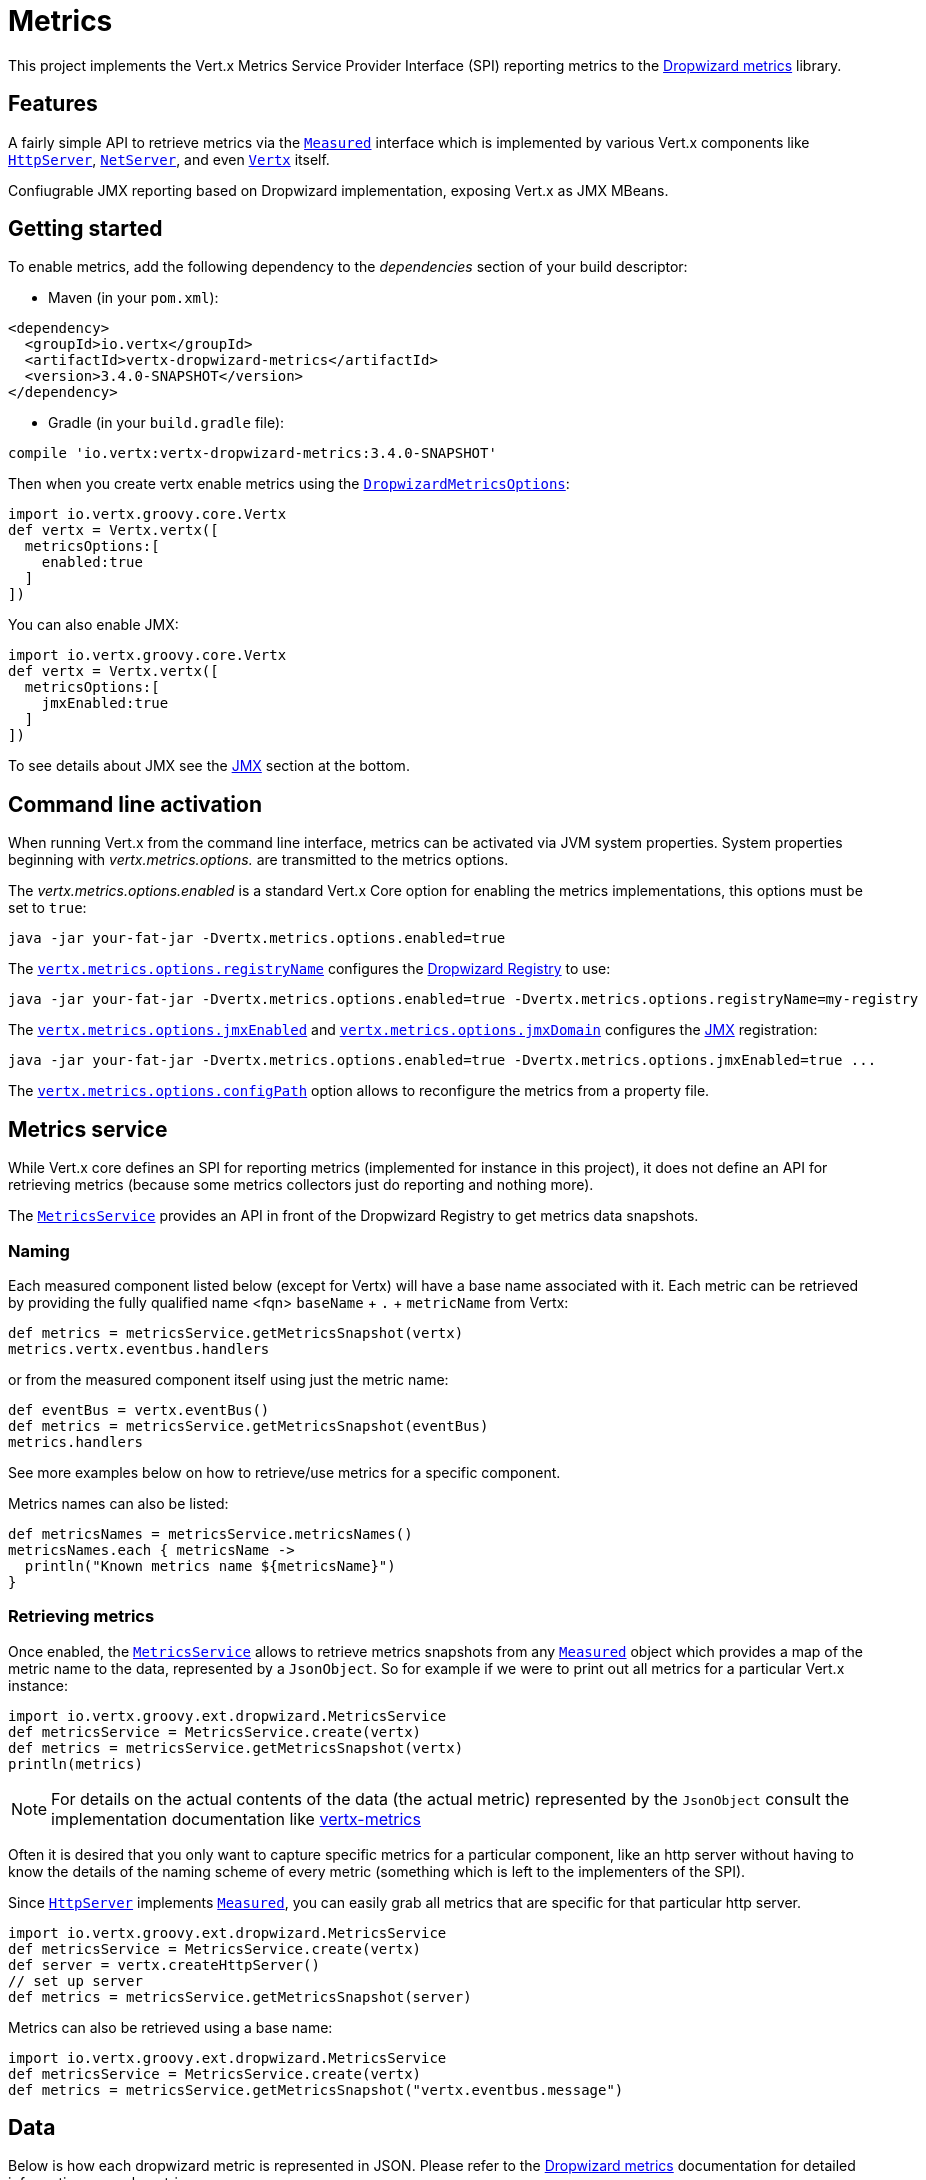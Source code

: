 = Metrics

This project implements the Vert.x Metrics Service Provider Interface (SPI) reporting metrics to the
https://github.com/dropwizard/metrics[Dropwizard metrics] library.

== Features

A fairly simple API to retrieve metrics via the `link:../../groovydoc/io/vertx/groovy/core/metrics/Measured.html[Measured]`
interface which is implemented by various Vert.x components like `link:../../groovydoc/io/vertx/groovy/core/http/HttpServer.html[HttpServer]`,
`link:../../groovydoc/io/vertx/groovy/core/net/NetServer.html[NetServer]`, and even `link:../../groovydoc/io/vertx/groovy/core/Vertx.html[Vertx]` itself.

Confiugrable JMX reporting based on Dropwizard implementation, exposing Vert.x as JMX MBeans.

== Getting started

To enable metrics, add the following dependency to the _dependencies_ section of your build descriptor:

* Maven (in your `pom.xml`):

[source,xml,subs="+attributes"]
----
<dependency>
  <groupId>io.vertx</groupId>
  <artifactId>vertx-dropwizard-metrics</artifactId>
  <version>3.4.0-SNAPSHOT</version>
</dependency>
----

* Gradle (in your `build.gradle` file):

[source,groovy,subs="+attributes"]
----
compile 'io.vertx:vertx-dropwizard-metrics:3.4.0-SNAPSHOT'
----

Then when you create vertx enable metrics using the `link:../dataobjects.html#DropwizardMetricsOptions[DropwizardMetricsOptions]`:

[source,groovy]
----
import io.vertx.groovy.core.Vertx
def vertx = Vertx.vertx([
  metricsOptions:[
    enabled:true
  ]
])

----

You can also enable JMX:

[source,groovy]
----
import io.vertx.groovy.core.Vertx
def vertx = Vertx.vertx([
  metricsOptions:[
    jmxEnabled:true
  ]
])

----

To see details about JMX see the <<jmx>> section at the bottom.

== Command line activation

When running Vert.x from the command line interface, metrics can be activated via JVM system properties. System
properties beginning with _vertx.metrics.options._ are transmitted to the metrics options.

The _vertx.metrics.options.enabled_ is a standard Vert.x Core option for enabling the metrics implementations, this
options must be set to `true`:

----
java -jar your-fat-jar -Dvertx.metrics.options.enabled=true
----

The `link:../dataobjects.html#DropwizardMetricsOptions#setRegistryName(java.lang.String)[vertx.metrics.options.registryName]`
configures the <<dropwizard-registry,Dropwizard Registry>> to use:

----
java -jar your-fat-jar -Dvertx.metrics.options.enabled=true -Dvertx.metrics.options.registryName=my-registry
----

The `link:../dataobjects.html#DropwizardMetricsOptions#setJmxEnabled(boolean)[vertx.metrics.options.jmxEnabled]` and
`link:../dataobjects.html#DropwizardMetricsOptions#setJmxDomain(java.lang.String)[vertx.metrics.options.jmxDomain]`
configures the <<jmx,JMX>> registration:

----
java -jar your-fat-jar -Dvertx.metrics.options.enabled=true -Dvertx.metrics.options.jmxEnabled=true ...
----

The `link:../dataobjects.html#DropwizardMetricsOptions#setConfigPath(java.lang.String)[vertx.metrics.options.configPath]`
option allows to reconfigure the metrics from a property file.

== Metrics service

While Vert.x core defines an SPI for reporting metrics (implemented for instance in this project), it does not define
an API for retrieving metrics (because some metrics collectors just do reporting and nothing more).

The `link:../../groovydoc/io/vertx/groovy/ext/dropwizard/MetricsService.html[MetricsService]` provides an API in front of the Dropwizard Registry to get
metrics data snapshots.

=== Naming

Each measured component listed below (except for Vertx) will have a base name associated with it. Each metric
can be retrieved by providing the fully qualified name <fqn> `baseName` + `.` + `metricName` from Vertx:

[source,groovy]
----
def metrics = metricsService.getMetricsSnapshot(vertx)
metrics.vertx.eventbus.handlers

----

or from the measured component itself using just the metric name:

[source,groovy]
----
def eventBus = vertx.eventBus()
def metrics = metricsService.getMetricsSnapshot(eventBus)
metrics.handlers

----

See more examples below on how to retrieve/use metrics for a specific component.

Metrics names can also be listed:

[source,groovy]
----
def metricsNames = metricsService.metricsNames()
metricsNames.each { metricsName ->
  println("Known metrics name ${metricsName}")
}

----

=== Retrieving metrics

Once enabled, the `link:../../groovydoc/io/vertx/groovy/ext/dropwizard/MetricsService.html[MetricsService]` allows to retrieve metrics snapshots from any
`link:../../groovydoc/io/vertx/groovy/core/metrics/Measured.html[Measured]` object which provides a map of the metric name to the data,
represented by a `JsonObject`. So for example if we were to print out all metrics
for a particular Vert.x instance:
[source,groovy]
----
import io.vertx.groovy.ext.dropwizard.MetricsService
def metricsService = MetricsService.create(vertx)
def metrics = metricsService.getMetricsSnapshot(vertx)
println(metrics)

----

NOTE: For details on the actual contents of the data (the actual metric) represented by the `JsonObject`
consult the implementation documentation like https://github.com/vert-x3/vertx-metrics[vertx-metrics]

Often it is desired that you only want to capture specific metrics for a particular component, like an http server
without having to know the details of the naming scheme of every metric (something which is left to the implementers of the SPI).

Since `link:../../groovydoc/io/vertx/groovy/core/http/HttpServer.html[HttpServer]` implements `link:../../groovydoc/io/vertx/groovy/core/metrics/Measured.html[Measured]`, you can easily grab all metrics
that are specific for that particular http server.

[source,groovy]
----
import io.vertx.groovy.ext.dropwizard.MetricsService
def metricsService = MetricsService.create(vertx)
def server = vertx.createHttpServer()
// set up server
def metrics = metricsService.getMetricsSnapshot(server)

----

Metrics can also be retrieved using a base name:

[source,groovy]
----
import io.vertx.groovy.ext.dropwizard.MetricsService
def metricsService = MetricsService.create(vertx)
def metrics = metricsService.getMetricsSnapshot("vertx.eventbus.message")

----

== Data

Below is how each dropwizard metric is represented in JSON. Please refer to the
https://github.com/dropwizard/metrics[Dropwizard metrics] documentation for detailed information on each metric.

[[gauge]]
=== Gauge

[source,javascript]
----
{
  "type"  : "gauge",
  "value" : value // any json value
}
----

[[counter]]
=== Counter

[source,groovy]
----
{
  "type"  : "counter",
  "count" : 1 // number
}
----

[[histogram]]
=== Histogram

[source,javascript]
----
{
  "type"   : "histogram",
  "count"  : 1 // long
  "min"    : 1 // long
  "max"    : 1 // long
  "mean"   : 1.0 // double
  "stddev" : 1.0 // double
  "median" : 1.0 // double
  "75%"    : 1.0 // double
  "95%"    : 1.0 // double
  "98%"    : 1.0 // double
  "99%"    : 1.0 // double
  "99.9%"  : 1.0 // double
}
----

[[meter]]
=== Meter

[source,groovy]
----
{
  "type"              : "meter",
  "count"             : 1 // long
  "meanRate"          : 1.0 // double
  "oneMinuteRate"     : 1.0 // double
  "fiveMinuteRate"    : 1.0 // double
  "fifteenMinuteRate" : 1.0 // double
  "rate"              : "events/second" // string representing rate
}
----

[[throughput_meter]]
=== ThroughputMeter

Extends a <<meter>> to provide an instant throughput.

[source,groovy]
----
{
  "type"              : "meter",
  "count"             : 40 // long
  "meanRate"          : 2.0 // double
  "oneSecondRate"     : 3 // long - number of occurence for the last second
  "oneMinuteRate"     : 1.0 // double
  "fiveMinuteRate"    : 1.0 // double
  "fifteenMinuteRate" : 1.0 // double
  "rate"              : "events/second" // string representing rate
}
----

[[timer]]
=== Timer

A timer is basically a combination of Histogram + Meter.

[source,groovy]
----
{
  "type": "timer",

  // histogram data
  "count"  : 1 // long
  "min"    : 1 // long
  "max"    : 1 // long
  "mean"   : 1.0 // double
  "stddev" : 1.0 // double
  "median" : 1.0 // double
  "75%"    : 1.0 // double
  "95%"    : 1.0 // double
  "98%"    : 1.0 // double
  "99%"    : 1.0 // double
  "99.9%"  : 1.0 // double

  // meter data
  "meanRate"          : 1.0 // double
  "oneMinuteRate"     : 1.0 // double
  "fiveMinuteRate"    : 1.0 // double
  "fifteenMinuteRate" : 1.0 // double
  "rate"              : "events/second" // string representing rate
}
----

[[throughput_timer]]
=== Throughput Timer

Extends a <<timer>> to provide an instant throughput metric.

[source,groovy]
----
{
  "type": "timer",

  // histogram data
  "count"      : 1 // long
  "min"        : 1 // long
  "max"        : 1 // long
  "mean"       : 1.0 // double
  "stddev"     : 1.0 // double
  "median"     : 1.0 // double
  "75%"        : 1.0 // double
  "95%"        : 1.0 // double
  "98%"        : 1.0 // double
  "99%"        : 1.0 // double
  "99.9%"      : 1.0 // double

  // meter data
  "meanRate"          : 1.0 // double
  "oneSecondRate"     : 3 // long - number of occurence for the last second
  "oneMinuteRate"     : 1.0 // double
  "fiveMinuteRate"    : 1.0 // double
  "fifteenMinuteRate" : 1.0 // double
  "rate"              : "events/second" // string representing rate
}
----

== The metrics

The following metrics are currently provided.

=== Vert.x metrics

The following metrics are provided:

* `vertx.event-loop-size` - A <<gauge>> of the number of threads in the event loop pool
* `vertx.worker-pool-size` - A <<gauge>> of the number of threads in the worker pool
* `vertx.cluster-host` - A <<gauge>> of the cluster-host setting
* `vertx.cluster-port` - A <<gauge>> of the cluster-port setting
* `vertx.verticles` - A <<counter>> of the number of verticles currently deployed
* `vertx.verticles.<verticle-name>` - A <<counter>> of the number of deployment of a particular verticle

=== Event bus metrics

Base name: `vertx.eventbus`

* `handlers` - A <<counter>> of the number of event bus handlers
* `handlers.myaddress` - A <<timer>> representing the rate of which messages are being received for the _myaddress_ handler
* `messages.bytes-read` - A <<meter>> of the number of bytes read when receiving remote messages
* `messages.bytes-written` - A <<meter>> of the number of bytes written when sending remote messages
* `messages.pending` - A <<counter>> of the number of messages received but not yet processed by an handler
* `messages.pending-local` - A <<counter>> of the number of messages locally received but not yet processed by an handler
* `messages.pending-remote` - A <<counter>> of the number of messages remotely received but not yet processed by an handler
* `messages.received` - A <<throughput_meter>> representing the rate of which messages are being received
* `messages.received-local` - A <<throughput_meter>> representing the rate of which local messages are being received
* `messages.received-remote` - A <<throughput_meter>> representing the rate of which remote messages are being received
* `messages.delivered` - A <<throughpu_metert>> representing the rate of which messages are being delivered to an handler
* `messages.delivered-local` - A <<throughput_meter>> representing the rate of which local messages are being delivered to an handler
* `messages.delivered-remote` - A <<throughput_meter>> representing the rate of which remote messages are being delivered to an handler
* `messages.sent` - A <<throughput_metert>> representing the rate of which messages are being sent
* `messages.sent-local` - A <<throughput_meter>> representing the rate of which messages are being sent locally
* `messages.sent-remote` - A <<throughput_meter>> representing the rate of which messages are being sent remotely
* `messages.published` - A <<throughput_meter>> representing the rate of which messages are being published
* `messages.published-local` - A <<throughput_meter>> representing the rate of which messages are being published locally
* `messages.published-remote` - A <<throughput_meter>> representing the rate of which messages are being published remotely
* `messages.reply-failures` - A <<meter>> representing the rate of reply failures

The monitored event bus handlers is configurable via a match performed on the handler registration address.
Vert.x can have potentially a huge amount of registered event bus, therefore the only good default for this
setting is to monitor zero handlers.

The monitored handlers can be configured in the `link:../dataobjects.html#DropwizardMetricsOptions[DropwizardMetricsOptions]` via
a specific address match or a regex match:

[source,groovy]
----
import io.vertx.ext.dropwizard.MatchType
import io.vertx.groovy.core.Vertx
def vertx = Vertx.vertx([
  metricsOptions:[
    enabled:true,
    monitoredEventBusHandlers:[
      [
        value:"some-address"
      ],
      [
        value:"business-.*",
        type:"REGEX"
      ]
    ]
  ]
])

----

WARNING: if you use regex match, a wrong regex can potentially match a lot of handlers.

[[http-server-metrics]]
=== Http server metrics

Base name: `vertx.http.servers.<host>:<port>`

Http server includes all the metrics of a <<net-server-metrics,Net Server>> plus the following:

* `requests` - A <<throughput_timer>> of a request and the rate of it's occurrence
* `<http-method>-requests` - A <<throughput_timer>> of a specific http method request and the rate of it's occurrence
** Examples: `get-requests`, `post-requests`
* `<http-method>-requests./<uri>` - A <<throughput_timer>> of a specific http method & URI request and the rate of it's occurrence
** Examples: `get-requests./some/uri`, `post-requests./some/uri?foo=bar`
* `responses-1xx` - A <<throughput_meter>> of the 1xx response code
* `responses-2xx` - A <<throughput_meter>> of the 2xx response code
* `responses-3xx` - A <<throughput_meter>> of the 3xx response code
* `responses-4xx` - A <<throughput_meter>> of the 4xx response code
* `responses-5xx` - A <<throughput_meter>> of the 5xx response code
* `open-websockets` - A <<counter>> of the number of open web socket connections
* `open-websockets.<remote-host>` - A <<counter>> of the number of open web socket connections for a particular remote host

Http URI metrics must be explicitely configured in the options either by exact match or regex match:

[source,groovy]
----
import io.vertx.ext.dropwizard.MatchType
import io.vertx.groovy.core.Vertx
def vertx = Vertx.vertx([
  metricsOptions:[
    enabled:true,
    monitoredHttpServerUris:[
      [
        value:"/"
      ],
      [
        value:"/foo/.*",
        type:"REGEX"
      ]
    ]
  ]
])

----

*For `bytes-read` and `bytes-written` the bytes represent the body of the request/response, so headers, etc are ignored.*

=== Http client metrics

Base name: `vertx.http.clients` (by default) or `vertx.http.clients.<id>` where `<id>` is a non empty string
configured by `link:../../vertx-core/dataobjects.html#HttpClientOptions#setMetricsName(java.lang.String)[metricsName]`.

Http client includes all the metrics of a <<http-server-metrics,Http Server>> plus the following:

* `connections.max-pool-size` - A <<gauge>> of the max connection pool size
* `connections.pool-ratio` - A ratio <<gauge>> of the open connections / max connection pool size
* `responses-1xx` - A <<meter>> of the 1xx response code
* `responses-2xx` - A <<meter>> of the 2xx response code
* `responses-3xx` - A <<meter>> of the 3xx response code
* `responses-4xx` - A <<meter>> of the 4xx response code
* `responses-5xx` - A <<meter>> of the 5xx response code

The http client manages a pool of connection for each remote endpoint with a queue of pending requests

Endpoint metrics are available too:

* `endpoint.<host:port>.queue-delay` - A <<timer>> of the wait time of a pending request in the queue
* `endpoint.<host:port>.queue-size` - A <<counter>> of the actual queue size
* `endpoint.<host:port>.open-netsockets` - A <<counter>> of the actual number of open sockets to the endpoint
* `endpoint.<host:port>.usage` - A <<timer>> of the delay between the request starts and the response ends
* `endpoint.<host:port>.in-use` - A <<counter>> of the actual number of request/response
* `endpoint.<host:port>.ttfb` - A <<timer>> of the wait time between the request ended and its response begins

where <host> is the endpoint host name possibly unresolved and <port> the TCP port.

The monitored endpoints are configurable via a match performed on the server `$host:$port`.
The default for this setting is to monitor no endpoints.

The monitored endpoints can be configured in the `link:../dataobjects.html#DropwizardMetricsOptions[DropwizardMetricsOptions]` via
a specific hostname match or a regex match:

[source,groovy]
----
import io.vertx.ext.dropwizard.MatchType
import io.vertx.groovy.core.Vertx
def vertx = Vertx.vertx([
  metricsOptions:[
    enabled:true,
    monitoredHttpClientEndpoints:[
      [
        value:"some-host:80"
      ],
      [
        value:"another-host:.*",
        type:"REGEX"
      ]
    ]
  ]
])

----

[[net-server-metrics]]
=== Net server metrics

Base name: `vertx.net.servers.<host>:<port>`

* `open-netsockets` - A <<counter>> of the number of open net socket connections
* `open-netsockets.<remote-host>` - A <<counter>> of the number of open net socket connections for a particular remote host
* `connections` - A <<timer>> of a connection and the rate of it's occurrence
* `exceptions` - A <<counter>> of the number of exceptions
* `bytes-read` - A <<histogram>> of the number of bytes read.
* `bytes-written` - A <<histogram>> of the number of bytes written.

=== Net client metrics

Base name: `vertx.net.clients` (by default) or `vertx.net.clients.<id>` where `<id>` is a non empty string
configured by `link:../../vertx-core/dataobjects.html#NetClientOptions#setMetricsName(java.lang.String)[metricsName]`.

Net client includes all the metrics of a <<net-server-metrics,Net Server>>

=== Datagram socket metrics

Base name: `vertx.datagram`

* `sockets` - A <<counter>> of the number of datagram sockets
* `exceptions` - A <<counter>> of the number of exceptions
* `bytes-written` - A <<histogram>> of the number of bytes written.
* `<host>:<port>.bytes-read` - A <<histogram>> of the number of bytes read.
** This metric will only be available if the datagram socket is listening

=== Pool metrics

Base name: `vertx.pool.<type>.<name>` where `type` is the type of the pool (e.g _worker_, _datasource_) and
`name` is the name of the pool (e.g `vert.x-worker-thread`).

Pools of type _worker_ are blocking worker pools. Vert.x exposes its worker as _vert.x-worker-thread_ and
_vert.x-internal-blocking_. Named worker executor created with `link:../../groovydoc/io/vertx/groovy/core/WorkerExecutor.html[WorkerExecutor]` are exposed.

Datasource created with Vert.x JDBC clients are exposed as _datasource_.

* `queue-delay` - A <<timer>> measuring the duration of the delay to obtain the resource, i.e the wait time in the queue
* `queue-size` - A <<counter>> of the actual number of waiters in the queue
* `usage` - A <<timer>> measuring the duration of the usage of the resource
* `in-use` - A <<count>> of the actual number of resources used
* `pool-ratio` - A ratio <<gauge>> of the in use resource / pool size
* `max-pool-size` - A <<gauge>> of the max pool size

The `pool-ratio` and the `max_pool_size` won't be present when the measured pool's max pool size could not
be determined.

[[jmx]]
== JMX

JMX is disabled by default.

If you want JMX, then you need to enabled that:

[source,groovy]
----
import io.vertx.groovy.core.Vertx
def vertx = Vertx.vertx([
  metricsOptions:[
    jmxEnabled:true
  ]
])

----

If running Vert.x from the command line you can enable metrics and JMX by uncommented the JMX_OPTS line in the
`vertx` or `vertx.bat` script:

----
JMX_OPTS="-Dcom.sun.management.jmxremote -Dvertx.metrics.options.jmxEnabled=true"
----

You can configure the domain under which the MBeans will be created:

[source,groovy]
----
import io.vertx.groovy.core.Vertx
def vertx = Vertx.vertx([
  metricsOptions:[
    jmxEnabled:true,
    jmxDomain:"mydomain"
  ]
])

----

In the command line, just append the following system properties to your application (works for the `vertx` cli and
fat jars):

[source]
----
-Dvertx.metrics.options.jmxEnabled=true -Dvertx.metrics.options.jmxDomain=vertx
----

== Enabling remote JMX

If you want the metrics to be exposed remotely over JMX, then you need to set, at minimum the following system property:

`com.sun.management.jmxremote`

If running from the command line this can be done by editing the `vertx` or `vertx.bat` and uncommenting the
`JMX_OPTS` line.

Please see the http://docs.oracle.com/javase/8/docs/technotes/guides/management/agent.html[Oracle JMX documentation] for more information on configuring JMX

*If running Vert.x on a public server please be careful about exposing remote JMX access*

[[dropwizard-registry]]
== Accessing Dropwizard Registry

When configuring the metrics service, an optional registry name can be specified for registering the underlying
https://dropwizard.github.io/metrics/3.1.0/getting-started/#the-registry[Dropwizard Registry] in the
the https://dropwizard.github.io/metrics/3.1.0/apidocs/com/codahale/metrics/SharedMetricRegistries.html[Dropwizard Shared Registry]
so you can retrieve this registry and use according to your needs.

[source,groovy]
----
import io.vertx.groovy.core.Vertx
def options = [
  metricsOptions:[
    enabled:true,
    registryName:"my-registry"
  ]
]
def vertx = Vertx.vertx(options)
// Get the registry
def registry = com.codahale.metrics.SharedMetricRegistries.getOrCreate("my-registry")
// Do whatever you need with the registry
}
----

== Using Jolokia and Hawtio

https://jolokia.org/[Jolokia] is a JMX-HTTP bridge giving an alternative to JSR-160 connectors. It is an agent based
approach with support for many platforms. In addition to basic JMX operations it enhances JMX remoting with features
like bulk requests.

http://hawt.io/[Hawtio] is a modular web console consuming the data exposed by Jolokia. It lets you create dashboards
and retrieve data from JMX such as memory, cpu, or any vert.x metrics.

This section explains how to configure your vert.x application to retrieve the metrics in Hawtio.

First, you need to configure your vert.x instance with the following options:

[source,groovy]
----
import io.vertx.groovy.core.Vertx
def vertx = Vertx.vertx([
  metricsOptions:[
    enabled:true,
    jmxEnabled:true,
    jmxDomain:"vertx-metrics"
  ]
])

----

You can change the domain to whatever you want. The same configuration can be used for clustered Vert.x instances.
This configuration instructs vertx-dropwizard-metrics to expose the metrics in the local MBean server, so
Jolokia can retrieve them.

Then you need, to _plug_ jolokia to expose the data. There are several ways to _plug_ jolokia. See
https://jolokia.org/reference/html/architecture.html[for further details]. Here, we explain how to use the
Jolokia agent with the default configuration. Refer to the https://jolokia.org/reference/html/[the jolokia
documentation] to configure it.

The agent can either be attached when you start the application or attached on a running JVM (you would need
special permission to access the process). In the first case, launch you application using:

[source]
----
java -javaagent:/.../agents/jolokia-jvm.jar=port=7777,host=localhost -jar ...
----

The `-javaagent` specifies the path to the jolokia agent jar file. You can configure the port and host from the
command line. Here it registers the REST endpoint on `http://localhost:7777`.

You can also attach the agent on a running JVM with:

[source]
----
java -jar jolokia-jvm.jar start PID
----

Replace `PID` with the process id of the JVM.

Once Jolokia is configured and launched, you can consume the data from Hawtio.

On Hawtio, enter the connection details as follows:

image::../../images/hawtio-connect.png[]

Then, you can go to the _JMX_ tab and you should find a _directory_ with the name you entered as JMX domain
in the Vert.x configuration:

image::../../images/hawtio-jmx.png[]

From this, you can configure your dashboard and retrieve any metric exposed by vert.x.

== Using Jolokia and JMX4Perl to expose metrics to Nagios

http://search.cpan.org/~roland/jmx4perl/scripts/check_jmx4perl[Check_jmx4perl] is a Nagios plugin using jmx4perl for
accessing JMX data remotely. It lets you expose the Vert.x metrics to Nagios.

First you need to start your application with the Jolokia JVM agent attached to it. There are several ways to
attach jolokia. See https://jolokia.org/reference/html/architecture.html[for further details]. Here, we explain how
to use the Jolokia agent with the default configuration. Refer to the https://jolokia.org/reference/html/[the jolokia
documentation] to configure it.

The agent can either be attached when you start the application or attached on a running JVM (you would need
special permission to access the process). In the first case, launch you application using:

[source]
----
java -javaagent:/.../agents/jolokia-jvm.jar=port=7777,host=localhost -jar ...
----

The `-javaagent` specifies the path to the jolokia agent jar file. You can configure the port and host from the
command line. Here it registers the REST endpoint on `http://localhost:7777`.

You can also attach the agent on a running JVM with:

[source]
----
java -jar jolokia-jvm.jar start PID
----

Replace `PID` with the process id of the JVM.

Once Jolokia is started, you can configure your Nagios check such as:

[source]
----
check_jmx4perl --url http://10.0.2.2:8778/jolokia --name eventloops --mbean vertx:name=vertx.event-loop-size
--attribute Value --warning 4
----

Check http://search.cpan.org/~roland/jmx4perl/scripts/check_jmx4perl[check_jmx4perl documentation] to get more
details about check configuration.